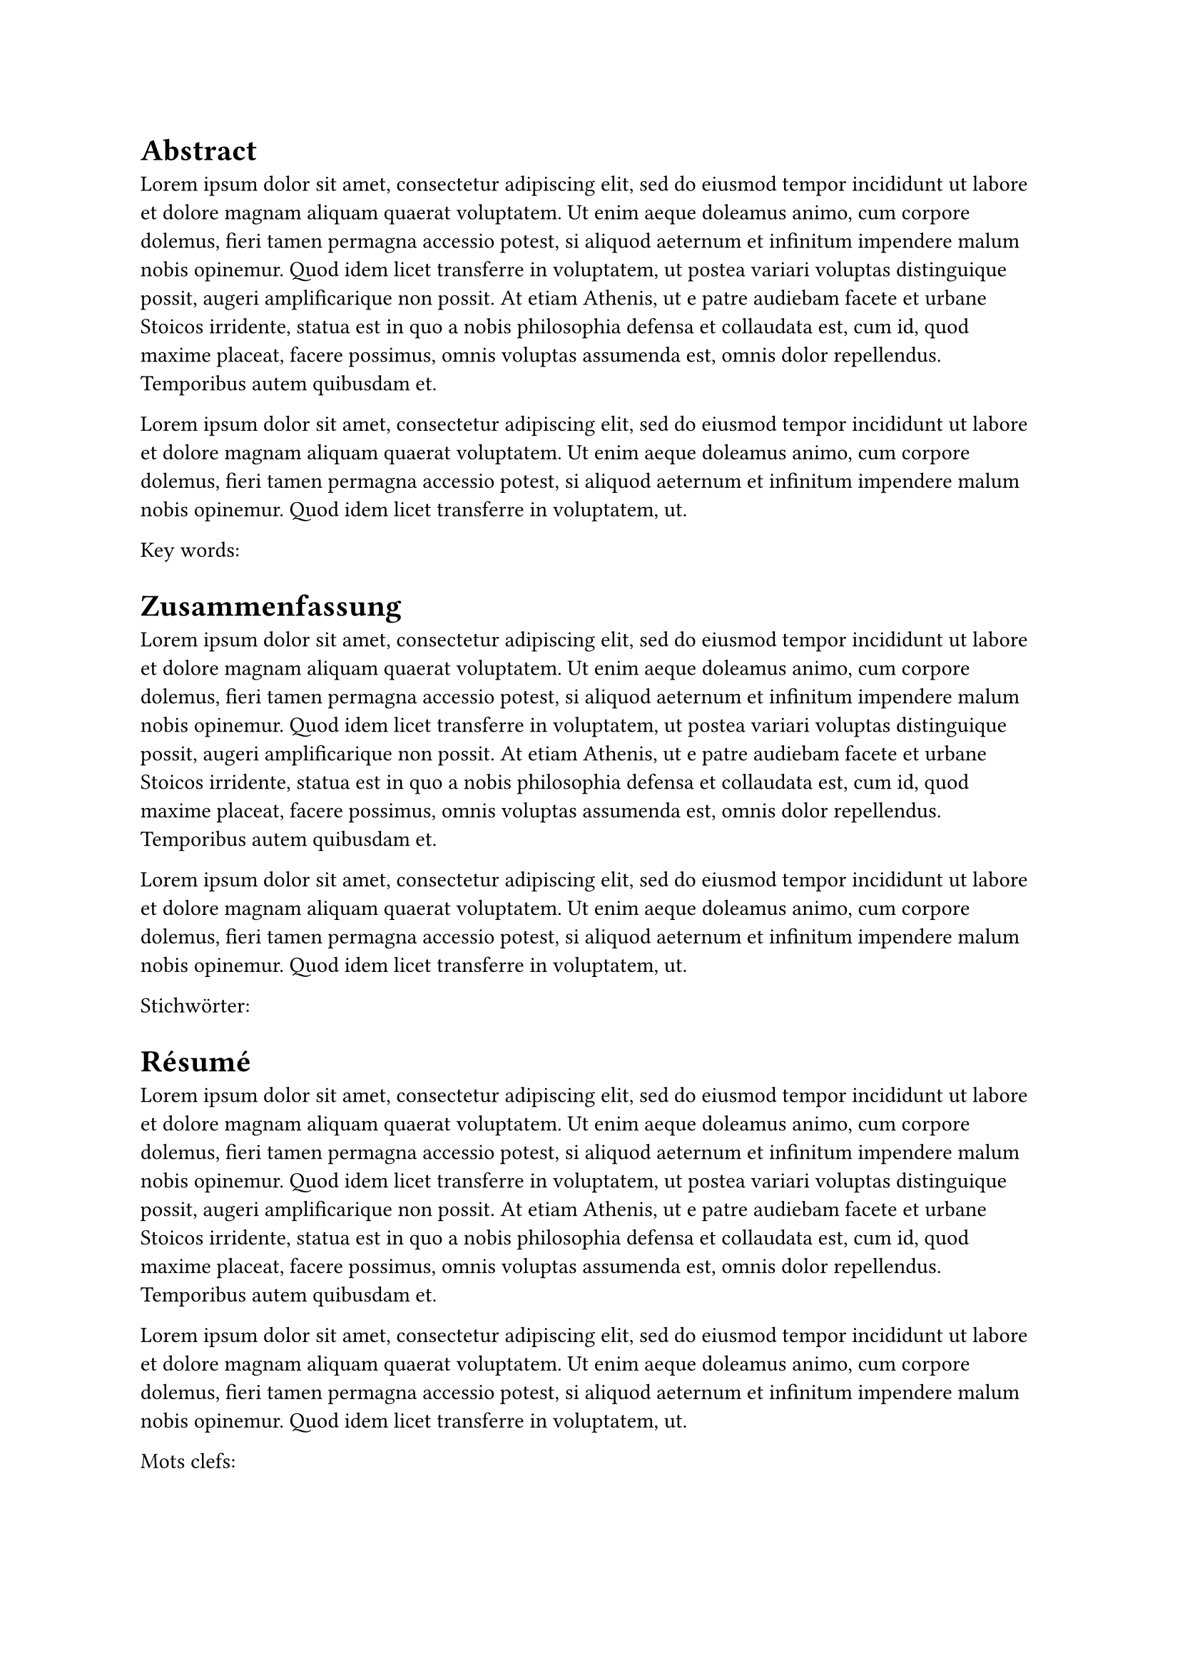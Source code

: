// English abstract
= Abstract

#lorem(100)

#lorem(50)

Key words:// put your text here

// German abstract
// `outlined` being false means there will not be a corresponding line in the table of contents
#heading(outlined: false, [Zusammenfassung])

#lorem(100)

#lorem(50)

Stichwörter:// put your text here

// French abstract
#heading(outlined: false, [Résumé])

#lorem(100)

#lorem(50)

Mots clefs:
